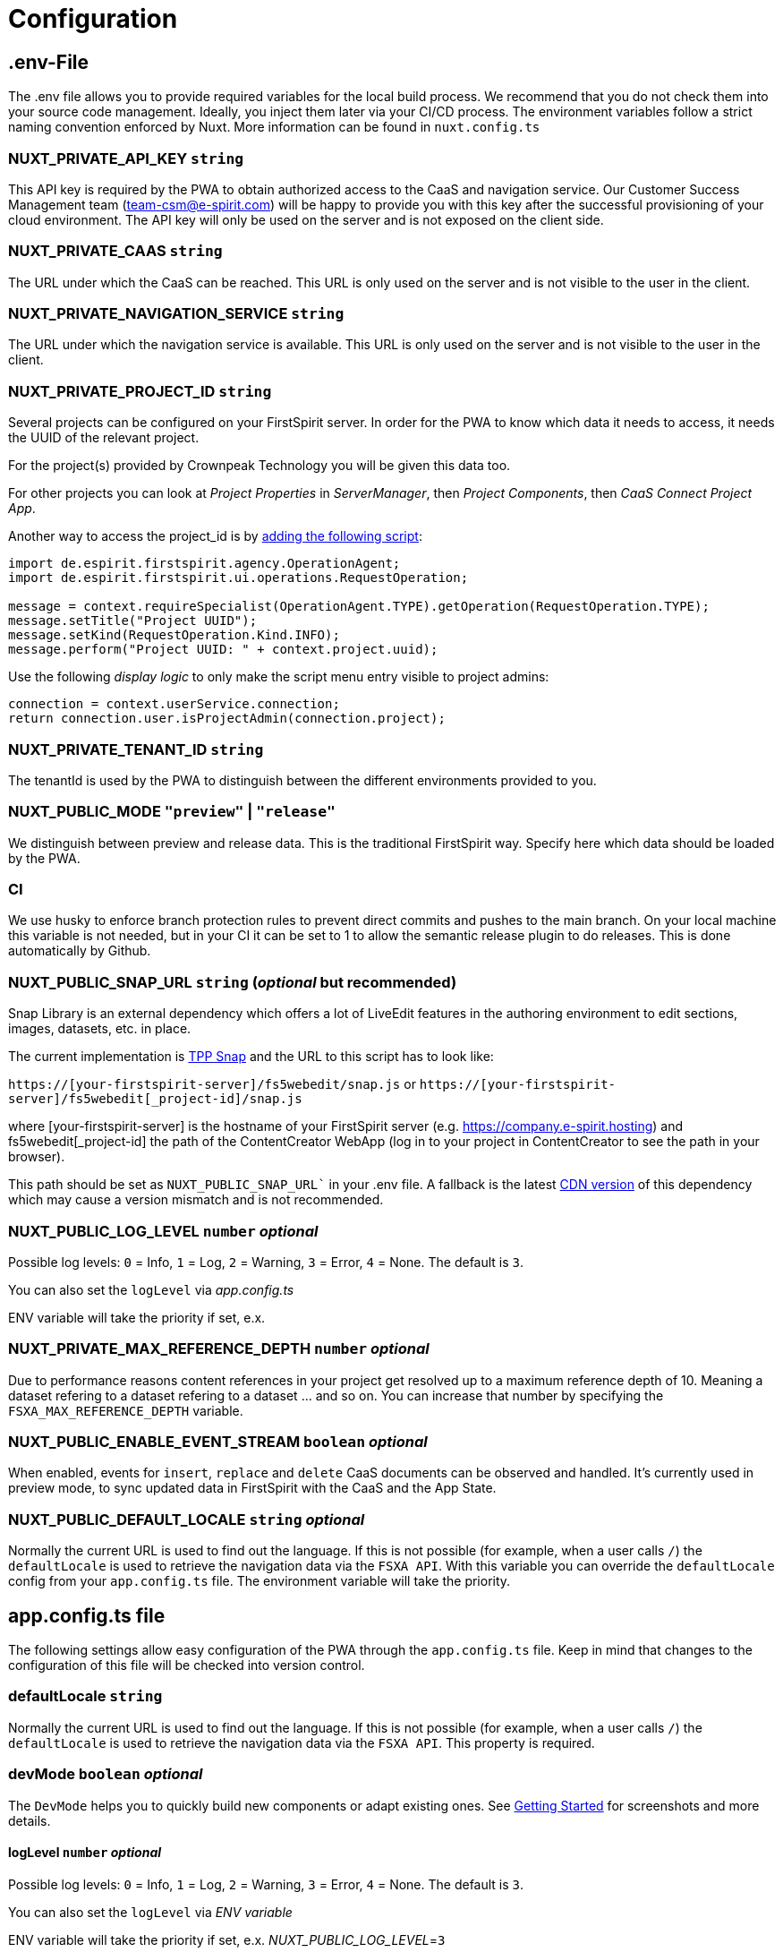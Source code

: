 = Configuration

== .env-File

The .env file allows you to provide required variables for the local build process. We recommend that you do not check them into your source code management. Ideally, you inject them later via your CI/CD process. The environment variables follow a strict naming convention enforced by Nuxt. More information can be found in `nuxt.config.ts`

=== NUXT_PRIVATE_API_KEY `string`

This API key is required by the PWA to obtain authorized access to the CaaS and navigation service. Our Customer Success Management team (team-csm@e-spirit.com) will be happy to provide you with this key after the successful provisioning of your cloud environment. The API key will only be used on the server and is not exposed on the client side.

=== NUXT_PRIVATE_CAAS `string`

The URL under which the CaaS can be reached. This URL is only used on the server and is not visible to the user in the client.

=== NUXT_PRIVATE_NAVIGATION_SERVICE `string`

The URL under which the navigation service is available. This URL is only used on the server and is not visible to the user in the client.

=== NUXT_PRIVATE_PROJECT_ID `string`

Several projects can be configured on your FirstSpirit server. In order for the PWA to know which data it needs to access, it needs the UUID of the relevant project.

For the project(s) provided by Crownpeak Technology you will be given this data too.

For other projects you can look at _Project Properties_ in _ServerManager_, then _Project Components_, then _CaaS Connect Project App_.

Another way to access the project_id is by https://docs.e-spirit.com/odfs/template-develo/scripting/making-scripts/[adding the following script]:

....
import de.espirit.firstspirit.agency.OperationAgent;
import de.espirit.firstspirit.ui.operations.RequestOperation;

message = context.requireSpecialist(OperationAgent.TYPE).getOperation(RequestOperation.TYPE);
message.setTitle("Project UUID");
message.setKind(RequestOperation.Kind.INFO);
message.perform("Project UUID: " + context.project.uuid);
....

Use the following _display logic_ to only make the script menu entry visible to project admins:

....
connection = context.userService.connection;
return connection.user.isProjectAdmin(connection.project);
....

=== NUXT_PRIVATE_TENANT_ID `string`

The tenantId is used by the PWA to distinguish between the different environments provided to you.

=== NUXT_PUBLIC_MODE `"preview"` | `"release"`

We distinguish between preview and release data. This is the traditional FirstSpirit way. Specify here which data should be loaded by the PWA.

=== CI
We use husky to enforce branch protection rules to prevent direct commits and pushes to the main branch. On your local machine this variable is not needed, but in your CI it can be set to 1 to allow the semantic release plugin to do releases. This is done automatically by Github.

=== NUXT_PUBLIC_SNAP_URL `string` (_optional_ but recommended)

Snap Library is an external dependency which offers a lot of LiveEdit features in the authoring environment to edit sections, images, datasets, etc. in place.

The current implementation is https://docs.e-spirit.com/tpp/snap/[TPP Snap] and the URL to this script has to look like:

`https://[your-firstspirit-server]/fs5webedit/snap.js` or `https://[your-firstspirit-server]/fs5webedit[_project-id]/snap.js`

where [your-firstspirit-server] is the hostname of your FirstSpirit server (e.g. https://company.e-spirit.hosting) and fs5webedit[_project-id] the path of the ContentCreator WebApp (log in to your project in ContentCreator to see the path in your browser).

This path should be set as `NUXT_PUBLIC_SNAP_URL`` in your .env file. A fallback is the latest https://cdn.jsdelivr.net/npm/fs-tpp-api/snap.js[CDN version] of this dependency which may cause a version mismatch and is not recommended.

=== NUXT_PUBLIC_LOG_LEVEL `number` _optional_

Possible log levels: `0` = Info, `1` = Log, `2` = Warning, `3` = Error, `4` = None. The default is `3`.

You can also set the `logLevel` via _app.config.ts_

ENV variable will take the priority if set, e.x.

=== NUXT_PRIVATE_MAX_REFERENCE_DEPTH `number` _optional_

Due to performance reasons content references in your project get resolved up to a maximum reference depth of 10. Meaning a dataset refering to a dataset refering to a dataset ... and so on. You can increase that number by specifying the `FSXA_MAX_REFERENCE_DEPTH` variable.

=== NUXT_PUBLIC_ENABLE_EVENT_STREAM `boolean` _optional_

When enabled, events for `insert`, `replace` and `delete` CaaS documents can be observed and handled. It's currently used in preview mode, to sync updated data in FirstSpirit with the CaaS and the App State.

=== NUXT_PUBLIC_DEFAULT_LOCALE `string` _optional_

Normally the current URL is used to find out the language. If this is not possible (for example, when a user calls `/`) the `defaultLocale` is used to retrieve the navigation data via the `FSXA API`. With this variable you can override the `defaultLocale` config from your `app.config.ts` file. The environment variable will take the priority.


== app.config.ts file

The following settings allow easy configuration of the PWA through the `app.config.ts` file. Keep in mind that changes to the configuration of this file will be checked into version control.

=== defaultLocale `string`

Normally the current URL is used to find out the language. If this is not possible (for example, when a user calls `/`) the `defaultLocale` is used to retrieve the navigation data via the `FSXA API`. This property is required.

=== devMode `boolean` _optional_

The `DevMode` helps you to quickly build new components or adapt existing ones. See xref:GettingStarted/MyFirstTemplate.adoc[Getting Started] for screenshots and more details.

==== logLevel `number` _optional_

Possible log levels: `0` = Info, `1` = Log, `2` = Warning, `3` = Error, `4` = None. The default is `3`.

You can also set the `logLevel` via _ENV variable_

ENV variable will take the priority if set, e.x. _NUXT_PUBLIC_LOG_LEVEL_=`3`

=== enableEventStream _optional_

When enabled, events for `insert`, `replace` and `delete` CaaS documents can be observed and handled. It's currently used in preview mode, to sync updated data in FirstSpirit with the CaaS and the App State.

=== example app.config.ts

## [source,javascript]
import { LogLevel } from 'fsxa-api'
import { AppFileConfig } from './types'

const appConfig: AppFileConfig = {
  logLevel: LogLevel.NONE,
  devMode: false,
  defaultLocale: 'de_DE',
  enableEventStream: false
}

export default defineAppConfig(appConfig)

##
